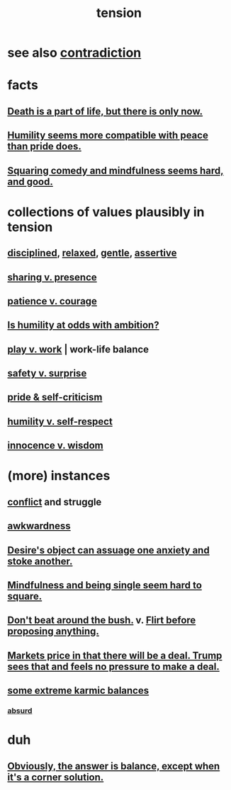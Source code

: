 :PROPERTIES:
:ID:       158fbd89-4564-4cf2-a997-ff9fa1ce7987
:END:
#+title: tension
* see also [[id:7abaf6b7-7c59-4744-bddb-8a3bdfb11d8d][contradiction]]
* facts
** [[id:84282174-0a55-4597-ba14-42448dc9bf98][Death is a part of life, but there is only now.]]
** [[id:f41e92ae-cf4b-4f4f-a804-f506c7dded03][Humility seems more compatible with peace than pride does.]]
** [[id:6b47aadf-dab4-4984-8d79-b7269b79e1d2][Squaring comedy and mindfulness seems hard, and good.]]
* collections of values plausibly in tension
  :PROPERTIES:
  :ID:       19a9138f-231e-459f-8207-ad51441be07b
  :END:
** [[id:262826ac-648b-40a6-b0b5-0644ef17a3a8][disciplined]], [[id:6e44fba3-c51d-430c-81ac-bd91e8db773b][relaxed]], [[id:fdef41e8-3218-4964-be4b-12cb86c722a1][gentle]], [[id:1767a293-ee6a-47b7-b9b8-e8b2f05dd87f][assertive]]
** [[id:51cfa59e-4138-4d2d-8cae-5dbad26b78ad][sharing v. presence]]
** [[id:5801add6-9aaf-4f60-9354-f4aadfa5e7d2][patience v. courage]]
** [[id:0a49a9a3-a7bf-4de3-b2f1-2607755019a1][Is humility at odds with ambition?]]
** [[id:e32322dd-0ae6-4c7c-a619-a32accac8763][play v. work]] | work-life balance
** [[id:dbcb9dd5-9a00-4fe1-bd6f-f585ac8321d7][safety v. surprise]]
** [[id:564189da-b150-4890-9c48-601b231f5586][pride & self-criticism]]
** [[id:4abd453b-9fd0-4c54-b897-e2d104cb2c33][humility v. self-respect]]
** [[id:d06e3817-bc26-4dbd-8b1f-80093032e35a][innocence v. wisdom]]
* (more) instances
** [[id:5357b637-c959-455f-b171-429390edbc04][conflict]] and struggle
** [[id:237c52c1-7bca-4b83-8b6b-b64ffe209438][awkwardness]]
** [[id:c89ef761-2f1b-4840-89c5-6725354cf356][Desire's object can assuage one anxiety and stoke another.]]
** [[id:a8760812-f098-4e39-aa4c-9d69a2e1fcba][Mindfulness and being single seem hard to square.]]
** [[id:de26311c-9b4b-48f4-afa1-c7a680f73b30][Don't beat around the bush.]] v. [[id:4ec07465-7323-47c3-a8b4-8d81f383b119][Flirt before proposing anything.]]
** [[id:ab6d3f05-20a6-49a1-a9e8-7dfa71f69c2d][Markets price in that there will be a deal. Trump sees that and feels no pressure to make a deal.]]
** [[id:8a2e7933-9234-4010-80bb-67ba5b98489b][some extreme karmic balances]]
*** [[id:902b3bbb-54eb-4a8c-916f-a2bcaa36225b][absurd]]
* duh
** [[id:2993e63f-bbc3-4c4e-9068-8f175e1a5710][Obviously, the answer is balance, except when it's a corner solution.]]
